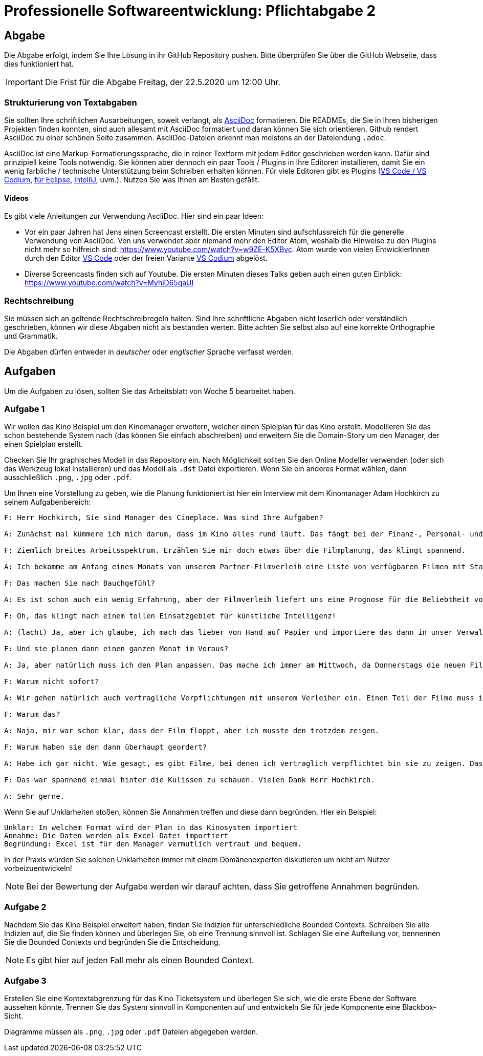 = Professionelle Softwareentwicklung: Pflichtabgabe 2
:icons: font
:icon-set: fa
:source-highlighter: rouge
:experimental:
ifdef::env-github[]
:tip-caption: :bulb:
:note-caption: :information_source:
:important-caption: :heavy_exclamation_mark:
:caution-caption: :fire:
:warning-caption: :warning:
endif::[]

== Abgabe

Die Abgabe erfolgt, indem Sie Ihre Lösung in ihr GitHub Repository pushen. Bitte überprüfen Sie über die GitHub Webseite, dass dies funktioniert hat.

IMPORTANT: Die Frist für die Abgabe Freitag, der 22.5.2020 um 12:00 Uhr.

=== Strukturierung von Textabgaben

Sie sollten Ihre schriftlichen Ausarbeitungen, soweit verlangt, als https://asciidoctor.org/docs/asciidoc-syntax-quick-reference/[AsciiDoc] formatieren. Die READMEs, die Sie in Ihren bisherigen Projekten finden konnten, sind auch allesamt mit AsciiDoc formatiert und daran können Sie sich orientieren. Github rendert AsciiDoc zu einer schönen Seite zusammen. AsciiDoc-Dateien erkennt man meistens an der Dateiendung `.adoc`.

AsciiDoc ist eine Markup-Formatierungssprache, die in reiner Textform mit jedem Editor geschrieben werden kann. Dafür sind prinzipiell keine Tools notwendig. Sie können aber dennoch ein paar Tools / Plugins in Ihre Editoren installieren, damit Sie ein wenig farbliche / technische Unterstützung beim Schreiben erhalten können. Für viele Editoren gibt es Plugins (https://marketplace.visualstudio.com/items?itemName=joaompinto.asciidoctor-vscode[VS Code / VS Codium], https://marketplace.eclipse.org/content/asciidoctor-editor[für Eclipse], https://plugins.jetbrains.com/plugin/7391-asciidoc[IntelliJ], uvm.). Nutzen Sie was Ihnen am Besten gefällt.

==== Videos

Es gibt viele Anleitungen zur Verwendung AsciiDoc. Hier sind ein paar Ideen:

* Vor ein paar Jahren hat Jens einen Screencast erstellt. Die ersten Minuten sind aufschlussreich für die generelle Verwendung von AsciiDoc. Von uns verwendet aber niemand mehr den Editor Atom, weshalb die Hinweise zu den Plugins nicht mehr so hilfreich sind: https://www.youtube.com/watch?v=w9ZE-K5XBvc. Atom wurde von vielen EntwicklerInnen durch den Editor https://code.visualstudio.com/[VS Code] oder der freien Variante https://vscodium.com/[VS Codium] abgelöst.
* Diverse Screencasts finden sich auf Youtube. Die ersten Minuten dieses Talks geben auch einen guten Einblick: https://www.youtube.com/watch?v=MyhiD65qaUI


=== Rechtschreibung

Sie müssen sich an geltende Rechtschreibregeln halten. Sind Ihre schriftliche Abgaben nicht leserlich oder verständlich geschrieben, können wir diese Abgaben nicht als bestanden werten. Bitte achten Sie selbst also auf eine korrekte Orthographie und Grammatik.

Die Abgaben dürfen entweder in _deutscher_ oder _englischer_ Sprache verfasst werden.


== Aufgaben
Um die Aufgaben zu lösen, sollten Sie das Arbeitsblatt von Woche 5 bearbeitet haben. 

=== Aufgabe 1
Wir wollen das Kino Beispiel um den Kinomanager erweitern, welcher einen  Spielplan für das Kino erstellt. Modellieren Sie das schon bestehende System nach (das können Sie einfach abschreiben) und erweitern Sie die Domain-Story um den Manager, der einen Spielplan erstellt. 

Checken Sie Ihr graphisches Modell in das Repository ein. Nach Möglichkeit sollten Sie den Online Modeller verwenden (oder sich das Werkzeug lokal installieren) und das Modell als `.dst` Datei exportieren. Wenn Sie ein anderes Format wählen, dann ausschließlich `.png`, `.jpg` oder `.pdf`.

Um Ihnen eine Vorstellung zu geben, wie die Planung funktioniert ist hier ein Interview mit dem Kinomanager Adam Hochkirch zu seinem Aufgabenbereich:

----
F: Herr Hochkirch, Sie sind Manager des Cineplace. Was sind Ihre Aufgaben?

A: Zunächst mal kümmere ich mich darum, dass im Kino alles rund läuft. Das fängt bei der Finanz-, Personal- und Filmplanung an und hört damit auf, dass ich am Abend im Kino bin und prüfe, dass sich die Besucher wohl fühlen. Und manchmal stehe ich auch gerne mal an der Popcorn-Maschine. 

F: Ziemlich breites Arbeitsspektrum. Erzählen Sie mir doch etwas über die Filmplanung, das klingt spannend.

A: Ich bekomme am Anfang eines Monats von unserem Partner-Filmverleih eine Liste von verfügbaren Filmen mit Startdatum und wähle daraus die Filme aus, die ich gerne zeigen möchte. So plane ich dann den kommenden Monat durch und erstelle einen Plan, in dem steht wann welcher Film in welchem Kinosaal gezeigt wird.

F: Das machen Sie nach Bauchgefühl? 

A: Es ist schon auch ein wenig Erfahrung, aber der Filmverleih liefert uns eine Prognose für die Beliebtheit von bestimmten Filmen. Mit Hilfe der Prognose suche ich mir die beliebten Filme heraus und versuche abzuschätzen, wie sich die tatsächlichen Zahlen in unserer Stadt entwickeln können. 

F: Oh, das klingt nach einem tollen Einsatzgebiet für künstliche Intelligenz!

A: (lacht) Ja, aber ich glaube, ich mach das lieber von Hand auf Papier und importiere das dann in unser Verwaltungssystem. 

F: Und sie planen dann einen ganzen Monat im Voraus?

A: Ja, aber natürlich muss ich den Plan anpassen. Das mache ich immer am Mittwoch, da Donnerstags die neuen Filme anlaufen. Ich prüfe, ob die tatsächlichen Zahlen mit meiner Prognose übereinstimmen und bei größeren Differenzen passe ich den Plan an. Gelegentlich tausche ich dann auch mal einen Film aus. Cats ist letztes Jahr zum Beispiel derbe gefloppt und ich hab den sobald ich konnte aus dem Programm geworfen. 

F: Warum nicht sofort?

A: Wir gehen natürlich auch vertragliche Verpflichtungen mit unserem Verleiher ein. Einen Teil der Filme muss ich für eine Mindestzahl von Wochen leihen. Bei Cats hatte ich zum Beispiel die Vorgabe, dass der Film für drei Wochen geliehen werden musste. Darüber war ich schon etwas sauer.

F: Warum das?

A: Naja, mir war schon klar, dass der Film floppt, aber ich musste den trotzdem zeigen. 

F: Warum haben sie den dann überhaupt geordert?

A: Habe ich gar nicht. Wie gesagt, es gibt Filme, bei denen ich vertraglich verpflichtet bin sie zu zeigen. Das war so ein Film. 

F: Das war spannend einmal hinter die Kulissen zu schauen. Vielen Dank Herr Hochkirch. 

A: Sehr gerne. 
----

Wenn Sie auf Unklarheiten stoßen, können Sie Annahmen treffen und diese dann begründen. Hier ein Beispiel:

----
Unklar: In welchem Format wird der Plan in das Kinosystem importiert
Annahme: Die Daten werden als Excel-Datei importiert
Begründung: Excel ist für den Manager vermutlich vertraut und bequem. 
----

In der Praxis würden Sie solchen Unklarheiten immer mit einem Domänenexperten diskutieren um nicht am Nutzer vorbeizuentwickeln! 

NOTE: Bei der Bewertung der Aufgabe werden wir darauf achten, dass Sie getroffene Annahmen begründen. 


=== Aufgabe 2
Nachdem Sie das Kino Beispiel erweitert haben, finden Sie Indizien für unterschiedliche Bounded Contexts. Schreiben Sie alle Indizien auf, die Sie finden können und überlegen Sie, ob eine Trennung sinnvoll ist. Schlagen Sie eine Aufteilung vor, bennennen Sie die Bounded Contexts und begründen Sie die Entscheidung. 



NOTE: Es gibt hier auf jeden Fall mehr als einen Bounded Context.



=== Aufgabe 3 
Erstellen Sie eine Kontextabgrenzung für das Kino Ticketsystem und überlegen Sie sich, wie die erste Ebene der Software aussehen könnte. Trennen Sie das System sinnvoll in Komponenten auf und entwickeln Sie für jede Komponente eine Blackbox-Sicht. 

Diagramme müssen als `.png`, `.jpg` oder `.pdf` Dateien abgegeben werden.
